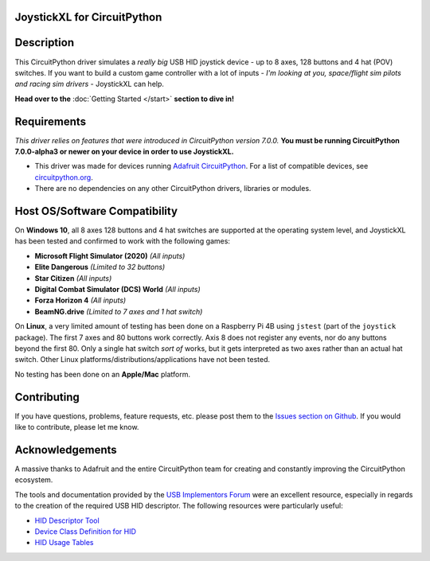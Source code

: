 JoystickXL for CircuitPython
============================
.. image:: https://img.shields.io/github/license/fasteddy516/CircuitPython_JoystickXL
    :target: https://github.com/fasteddy516/CircuitPython_JoystickXL/blob/master/LICENSE
    :alt: License

.. image:: https://img.shields.io/badge/code%20style-black-000000
    :target: https://github.com/psf/black
    :alt: Black

.. image:: https://readthedocs.org/projects/circuitpython-joystickxl/badge/?version=latest
    :target: https://circuitpython-joystickxl.readthedocs.io/en/latest/?badge=latest
    :alt: Documentation Status

.. image:: https://open.vscode.dev/badges/open-in-vscode.svg
    :target: https://open.vscode.dev/fasteddy516/CircuitPython_JoystickXL
    :alt: Open in Visual Studio Code


Description
===========
This CircuitPython driver simulates a *really big* USB HID joystick device - up
to 8 axes, 128 buttons and 4 hat (POV) switches.  If you want to build a custom
game controller with a lot of inputs - *I'm looking at you, space/flight sim
pilots and racing sim drivers* - JoystickXL can help.

**Head over to the** :doc:`Getting Started </start>` **section to dive in!**


Requirements
============
*This driver relies on features that were introduced in CircuitPython
version 7.0.0.*  **You must be running CircuitPython 7.0.0-alpha3 or newer
on your device in order to use JoystickXL.**

* This driver was made for devices running `Adafruit CircuitPython <https://www.adafruit.com/circuitpython>`_.
  For a list of compatible devices, see `circuitpython.org <https://circuitpython.org/downloads>`_.

* There are no dependencies on any other CircuitPython drivers, libraries or modules.


Host OS/Software Compatibility
==============================
On **Windows 10**, all 8 axes 128 buttons and 4 hat switches are supported at
the operating system level, and JoystickXL has been tested and confirmed to work
with the following games:

* **Microsoft Flight Simulator (2020)** *(All inputs)*
* **Elite Dangerous** *(Limited to 32 buttons)*
* **Star Citizen** *(All inputs)*
* **Digital Combat Simulator (DCS) World** *(All inputs)*
* **Forza Horizon 4** *(All inputs)*
* **BeamNG.drive** *(Limited to 7 axes and 1 hat switch)*

On **Linux**, a very limited amount of testing has been done on a Raspberry Pi
4B using ``jstest`` (part of the ``joystick`` package).  The first 7 axes and
80 buttons work correctly.  Axis 8 does not register any events, nor do any
buttons beyond the first 80.  Only a single hat switch *sort of* works, but it
gets interpreted as two axes rather than an actual hat switch.  Other Linux
platforms/distributions/applications have not been tested.

No testing has been done on an **Apple/Mac** platform.


Contributing
============
If you have questions, problems, feature requests, etc. please post them to the 
`Issues section on Github <https://github.com/fasteddy516/CircuitPython_JoystickXL/issues>`_.
If you would like to contribute, please let me know.


Acknowledgements
============================
A massive thanks to Adafruit and the entire CircuitPython team for creating and
constantly improving the CircuitPython ecosystem.  

The tools and documentation provided by the `USB Implementors Forum <https://www.usb.org/>`_
were an excellent resource, especially in regards to the creation of the
required USB HID descriptor.  The following resources were particularly useful:

* `HID Descriptor Tool <https://www.usb.org/document-library/hid-descriptor-tool>`_
* `Device Class Definition for HID <https://www.usb.org/document-library/device-class-definition-hid-111>`_
* `HID Usage Tables <https://www.usb.org/document-library/hid-usage-tables-122>`_
